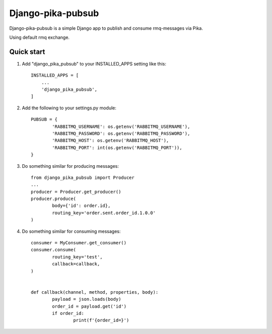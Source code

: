 Django-pika-pubsub
==================

Django-pika-pubsub is a simple Django app to publish and consume rmq-messages via Pika.

Using default rmq exchange.

Quick start
-----------

1. Add "django_pika_pubsub" to your INSTALLED_APPS setting like this::

    INSTALLED_APPS = [
        ...
        'django_pika_pubsub',
    ]

2. Add the following to your settings.py module::

	PUBSUB = {
		'RABBITMQ_USERNAME': os.getenv('RABBITMQ_USERNAME'),
		'RABBITMQ_PASSWORD': os.getenv('RABBITMQ_PASSWORD'),
		'RABBITMQ_HOST': os.getenv('RABBITMQ_HOST'),
		'RABBITMQ_PORT': int(os.getenv('RABBITMQ_PORT')),
	}

3. Do something similar for producing messages::

	from django_pika_pubsub import Producer
	...
	producer = Producer.get_producer()
	producer.produce(
		body={'id': order.id},
		routing_key='order.sent.order_id.1.0.0'
	)

4. Do something similar for consuming messages::

	consumer = MyConsumer.get_consumer()
	consumer.consume(
		routing_key='test',
		callback=callback,
	)


	def callback(channel, method, properties, body):
		payload = json.loads(body)
		order_id = payload.get('id')
		if order_id:
			print(f'{order_id=}')

